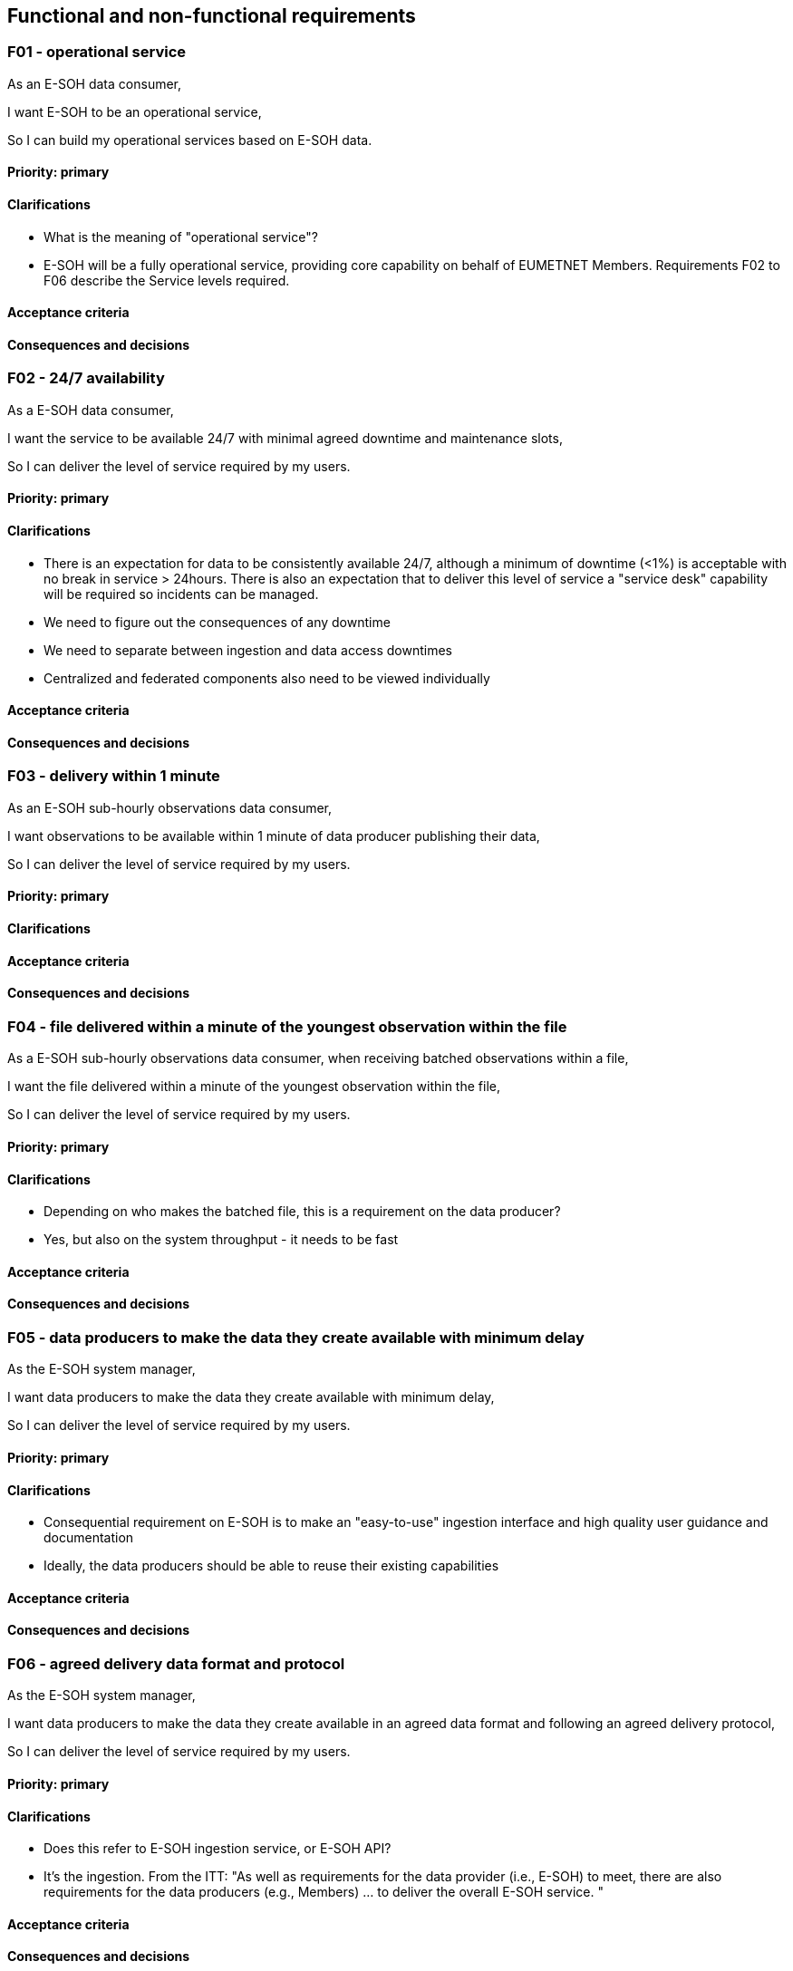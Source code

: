 == Functional and non-functional requirements

=== F01 - operational service

As an E-SOH data consumer,

I want E-SOH to be an operational service,

So I can build my operational services based on E-SOH data.

==== Priority: primary

==== Clarifications

* What is the meaning of "operational service"?
  * E-SOH will be a fully operational service, providing core capability on behalf of EUMETNET Members. Requirements F02 to F06 describe the Service levels required. 

==== Acceptance criteria

==== Consequences and decisions

=== F02 - 24/7 availability

As a E-SOH data consumer,

I want the service to be available 24/7 with minimal agreed downtime and maintenance slots,

So I can deliver the level of service required by my users.

==== Priority: primary

==== Clarifications

* There is an expectation for data to be consistently available 24/7, although a minimum of downtime (<1%) is acceptable with no break in service > 24hours. There is also an expectation that to deliver this level of service a "service desk" capability will be required so incidents can be managed.
* We need to figure out the consequences of any downtime
* We need to separate between ingestion and data access downtimes
* Centralized and federated components also need to be viewed individually

==== Acceptance criteria

==== Consequences and decisions

=== F03 - delivery within 1 minute

As an E-SOH sub-hourly observations data consumer,

I want observations to be available within 1 minute of data producer publishing their data,

So I can deliver the level of service required by my users.

==== Priority: primary

==== Clarifications

==== Acceptance criteria

==== Consequences and decisions

=== F04 - file delivered within a minute of the youngest observation within the file

As a E-SOH sub-hourly observations data consumer, when receiving batched observations within a file,

I want the file delivered within a minute of the youngest observation within the file,

So I can deliver the level of service required by my users.

==== Priority: primary

==== Clarifications

* Depending on who makes the batched file, this is a requirement on the data producer?
  * Yes, but also on the system throughput - it needs to be fast

==== Acceptance criteria

==== Consequences and decisions

=== F05 - data producers to make the data they create available with minimum delay

As the E-SOH system manager,

I want data producers to make the data they create available with minimum delay,

So I can deliver the level of service required by my users.

==== Priority: primary

==== Clarifications

* Consequential requirement on E-SOH is to make an "easy-to-use" ingestion interface and high quality user guidance and documentation
* Ideally, the data producers should be able to reuse their existing capabilities

==== Acceptance criteria

==== Consequences and decisions

=== F06 - agreed delivery data format and protocol

As the E-SOH system manager,

I want data producers to make the data they create available in an agreed data format and following an agreed delivery protocol,

So I can deliver the level of service required by my users.

==== Priority: primary

==== Clarifications

* Does this refer to E-SOH ingestion service, or E-SOH API?
  * It's the ingestion. From the ITT: "As well as requirements for the data provider (i.e., E-SOH) to meet, there are also requirements for the data producers (e.g., Members) ... to deliver the overall E-SOH service. "

==== Acceptance criteria

==== Consequences and decisions

=== F07 - reports of the performance against agreed KPIs

As a EUMETNET Member,

I want monthly, quarterly, and annual reports of the performance, against (to be confirmed) agreed KPIs, of the E-SOH service,

So, I am assured that the level of service is at agreed levels and meeting our users’ requirements. Also, so I have an indication of possible future investment needs.

==== Priority: primary

==== Clarifications

==== Acceptance criteria

==== Consequences and decisions

=== F08 - data application providers to only provide supported operating systems, libraries, and software

As the E-SOH system manager,

I want data application providers to only provide supported operating systems, libraries, and software,

So I can minimise the costs of managing the lifecycle of E-SOH.

==== Priority: primary

==== Clarifications

The spirit of this requirement was to avoid any "exotic" or developer favourites being used. The requirement should be covered by the quality assurance process.

==== Acceptance criteria

==== Consequences and decisions

=== F09 - access to real-time observations up to 24 hours after the observations data time

As a data consumer,

I want access to real-time observations, up to 24 hours after the observations data time,

So I can retrieve data I might have missed due to, for example, local technical incidents.

==== Priority: primary

==== Clarifications

Data consumers might choose to archive data themselves. This is common amongst Members as it, for example, allows Members to run re-analysis trials based on the data reception, rather than validity, time.

==== Acceptance criteria

==== Consequences and decisions

=== F10 - access to the first iteration as well as corrected observations data

As a data consumer of file-based E-SOH products,

I want access to the first iteration of the observations data, as well as to late or subsequently corrected observations,

So I am able to handle all data.

==== Priority: secondary

==== Clarifications

* Should E-SOH always return the last known value for an observation?
  * Yes, only the latest iteration needs to be accessible
* By late or subsequently corrected observations, we interpret that observations that are corrected within the 24 hours window shall be exposed and pushed to the notification queue
* By "access to first iteration (..) as well as (..) corrected observations" we suggest to only keep the latest value in the 24 hours data store

==== Acceptance criteria

==== Consequences and decisions

=== F11 - E-SOH as data provider role within FEMDI when data is exposed by producer via a pull API service

Given a data producer exposes data via a pull API service,

When new data are published by the data producer,

Then E-SOH must perform its data provider role within FEMDI.

==== Priority: primary

==== Clarifications

==== Acceptance criteria

==== Consequences and decisions

=== F12 - E-SOH as data provider role within FEMDI when data is exposed by producer via a push API service

Given a data producer exposes data via a push service,

When new data are received by E-SOH,

Then E-SOH must perform its data provider role within FEMDI.

==== Priority: primary

==== Clarifications

==== Acceptance criteria

==== Consequences and decisions

=== F13 - initially collect data before making it available to E-SOH

Given a data producer operates or is responsible for multiple (>1) instruments,

When those instruments make an observation,

Then the data producer initially collects the data before making them available to E-SOH.

==== Priority: primary

==== Clarifications

* This requirement is here to highlight that the responsibility for the observation networks and initial collection of observations is with the members, and not the E-SOH project. From the ITT:

> "**E-SOH is not expected to receive data directly from instruments**. For the initial, sub-hourly surface observations, version of E-SOH there will be approximately 31 data producers. There will be a similar order of data producers for rain-gauges. For PWS observations, although the number of ‘stations’ will be an order of magnitude greater than those operated by Members, there will be a small number of data producers (<10)."

* So need to send multiple instruments for a station together, but stations can be sent separately?
  * The requirement does not mention stations
  * The collection of data from instruments is the responsibility of the Member operating the obs network

* Given that the expected workflow for data producers is
  1) collect observations from station
  2) quality control/post-process(?)
  3) send to e-soh
  * it seems that we should support observations from each instrument on each station to be sent separately to e-soh.

* What is "instrument", e.g., is mechanical wind direction sensor an instrument and wind speed sensor another one?
  * It is up to the data producer to define the instrument (but it should be provided in metadata, preferably following a controlled vocabulary)
  * A clear dataset definition may also be useful in this context

==== Acceptance criteria

==== Consequences and decisions

=== F14 - sub-hourly observations from all operational land surface stations operated by EUMETNET Members

As a current, or new, data consumer of land surface observations,

I want access to sub-hourly observations from all operational land surface stations (approximately 5,000) operated by EUMETNET Members,

So, I can improve the services (including forecasting of fog and convective events) I provide to my users.

==== Priority: primary

==== Clarifications

==== Acceptance criteria

==== Consequences and decisions

=== F15 - E-SOH must perform its data provider role within FEMDI when a data producer exposes data in an approved format

Given a data producer exposes data in an approved format,

When new data are received by E-SOH,

Then E-SOH must perform its data provider roll within FEMDI.

==== Priority: primary

==== Clarifications

There is likely to be variability in the format of "supplementary" observations produced by Members. There is a desire for E-SOH to be as flexible as possible when consuming data, but there is also an expectation that data producers provide data in a consistent and easily interpretable format.

==== Acceptance criteria

==== Consequences and decisions

=== F16 - data quality above an agreed level or to be clearly indicated

As a current, or new, data consumer of land surface observations,

I want the data I receive to be above an agreed quality, or for the quality of the data to be clearly indicated,

So, I can improve the services (including forecasting of fog and convective events) I provide to my users.

==== Priority: primary

==== Clarifications

There is no expectation for E-SOH to provide any data quality control capability. If data are received in a corrupt format, the data should be rejected, and no attempt should be made to recover the data. If, however, "poor" quality observations are provided to E-SOH, then E-SOH will publish the data as received. Where there are quality indicators provided by the data provider, these should be persisted and exposed to E-SOH data consumers.

Future iterations of E-SOH, e.g., incorporating PWS data, will increase the need for EUMETNET, rather than relying on the data producer, to undertake real-time QC. This QC capability, possibly using machine learning techniques, falls outside of the current scope of E-SOH and will therefore need to be built separate too, but incorporate with, E-SOH.

* Will there be unified QC flagging scheme or is the "quality indicators persisted and exposed" also saying that there might be as many as flagging schemes as there are data providers?
  * There must at least be a common "unknown quality" indicator
  * At Met Norway a controlled vocabulary is used for discovery metadata about quality control: https://htmlpreview.github.io/?https://github.com/metno/mmd/blob/master/doc/mmd-specification.html=quality-control
  * Conclusion: we will need some quality indicators

==== Acceptance criteria

==== Consequences and decisions

=== F17 - reject corrupt data and record the event

Given a data producer exposes data to E-SOH,

When the data format is found to be corrupt,

Then E-SOH should reject the data and record the event.

==== Priority: primary

==== Clarifications

There is no expectation for E-SOH to provide any data quality control capability. If data are received in a corrupt format, the data should be rejected, and no attempt should be made to recover the data. If, however, "poor" quality observations are provided to E-SOH, then E-SOH will publish the data as received. Where there are quality indicators provided by the data provider, these should be persisted and exposed to E-SOH data consumers. 

Future iterations of E-SOH, e.g., incorporating PWS data, will increase the need for EUMETNET, rather than relying on the data producer, to undertake real-time QC. This QC capability, possibly using machine learning techniques, falls outside of the current scope of E-SOH and will therefore need to be built separate too, but incorporate with, E-SOH. 

==== Acceptance criteria

==== Consequences and decisions

=== F18 - inform the data producer about corrupt format events

Given E-SOH records a corrupt format events,

When the number of events passes an agreed threshold,

Then E-SOH should inform the data producer through agreed channels.

==== Priority: primary

==== Clarifications

==== Acceptance criteria

==== Consequences and decisions

=== F19 - data providers to indicate the quality of the data they expose or only expose data above an agreed quality threshold

As the E-SOH service manager,

I want data providers of sub-hourly land surface observations to either indicate the quality of the data they expose or only expose data above an agreed quality threshold,

So I provide E-SOH data consumers with an expected service.

==== Priority: primary

==== Clarifications

==== Acceptance criteria

==== Consequences and decisions

=== F20 - expose poor quality data with an indication of the data quality

Given a data producer exposes observations data of poor quality,

When those observations data are processed by E-SOH and a quality indicator is present,

Then the data should be exposed by E-SOH along with an indication of the data quality.

==== Priority: primary

==== Clarifications

==== Acceptance criteria

==== Consequences and decisions

=== F21 - indicate when data is of unknown quality

Given a data producer exposes observations data (of any quality),

When those observations data are processed by E-SOH and no quality indicator is present,

Then the data should be exposed by E-SOH along with an indication that the data are of unknown quality.

==== Priority: secondary

==== Clarifications

* Should the default be to only return quality data, and an option to get all data + quality indicator)?
  * The user must choose the level of quality control based on a controlled vocabulary in the discovery metadata. We may want to specify a default for use in the API search.

==== Acceptance criteria

==== Consequences and decisions

=== F22 - convert data values and units to the expected E-SOH output

Given a data producer exposes observations data,

When those observations data are expressed in units not matching the expected E-SOH output,

Then E-SOH should convert the data values to match those required by E-SOH data consumers.

==== Priority: primary

==== Clarifications

* Do we store the values in the original units, or in the expected E-SOH units?
  * Expect users to provide values in SI units but if users provide non-SI units, we need to define where to do the conversion.
* Does WMO already describe which units should be used in BUFR?
  * Yes. There are a lot of WMO documents, and finding what you want can be difficult, but there are a lot of definitions. For example https://www.nco.ncep.noaa.gov/sib/jeff/bufrtab_tableb.html
* What is the source of information or the specification to rely on? E.g. if there is some pressure data in mbar, should we convert in into hPa?
  * We must start by following WMO rules. For example https://www.nco.ncep.noaa.gov/sib/jeff/bufrtab_tableb.html. We definitely need to do this for BUFR encoding
  * Consequence / Requirement on the data producer: units must be defined using an openly available controlled vocabulary - if not, e-soh must just forward the data. Also, we expect SI units
  * Implementation of the conversion ability is not first priority
  * How to handle possible quality reduction caused by the conversion also needs to be considered

==== Acceptance criteria

==== Consequences and decisions

=== F23 - near real-time access to sub-hourly observations delivered in the same format (i.e., BUFR) used by NMHSs today

As a current data consumer of land surface observations,

I want near real-time access to sub-hourly observations delivered in the same format (i.e., BUFR) used by NMHSs today,

So, I can minimise development of my existing downstream systems.

==== Priority: primary

==== Clarifications

==== Acceptance criteria

==== Consequences and decisions

=== F24 - access to sub-hourly observations delivered in an Open Standard format (e.g., GeoJSON)

As a data consumer of land surface observations,

I want near real-time access to sub-hourly observations delivered in an Open Standard format (e.g., GeoJSON, CoverageJSON) following agreed and structured naming convention standards (e.g., CF and ACDD),

So, I can minimize the development of new applications and reduce the need to learn domain specific formats.

==== Priority: primary

==== Clarifications

* At the time of gathering requirements, GeoJSON was suggested - the consensus is now moving to CoverageJSON

==== Acceptance criteria

==== Consequences and decisions

=== F25 - parameter naming convention standards, where not established, to be developed and followed

As a Service Manager,

I want parameter naming convention standards, where not established, to be developed and followed,

So I can efficiently maintain and lifecycle the E-SOH service.

==== Priority: primary

==== Clarifications

==== Acceptance criteria

==== Consequences and decisions

=== F26 - near real-time sub-hourly observations delivered via the same method (i.e., push via GTS) used by NMHSs today

As a current data consumer of land surface observations,

I want near real-time sub-hourly observations delivered via the same method (i.e., push via GTS) used by NMHSs today,

So, I can minimise development of my existing downstream systems.

==== Priority: tertiary

==== Clarifications

* At the kick-off meeting on 3rd March, Jeremy Tandy mentioned that we could rely on WIS2.0 to take care of this delivery
* Jeremy also noted that there are limitations within the current GTS systems (e.g., the use for bulletin headers TTAAii) that might mean not all additional data produced via the E-SOH project can be shared via GTS. Therefore there is no requirement for E-SOH to develop additional GTS capability to enable additional observations to be shared on the GTS.

==== Acceptance criteria

==== Consequences and decisions

=== F27 - near real-time access to sub-hourly observations via a publish-subscribe message pattern

As a data consumer of land surface observations,

I want near real-time access to sub-hourly observations via a publish-subscribe message pattern,

So, I can minimise the development of new applications and reduce the need to rely on domain specific delivery methods.

==== Priority: primary

==== Clarifications

==== Acceptance criteria

==== Consequences and decisions

=== F28 - E-SOH to scale to user demands for data

As a system manager,

I want E-SOH to scale to user demands for data, especially those users requesting data via the E-SOH API and pub/sub message pattern,

So, I can deliver the service expected by data consumers.

==== Priority: primary

==== Clarifications

==== Acceptance criteria

==== Consequences and decisions

=== F29 - query based on location, time, and parameter

As a data consumer using API access,

I want to query the data based on location, time, and parameter,

So I can access exactly the data I require and minimised the amount of data retrieved and local post processing.

==== Priority: primary

==== Clarifications

==== Acceptance criteria

==== Consequences and decisions

At this stage we expect to use EDR as the standard for the API so we should use the EDR standards for location and time. To start with, we will focus on simple radius and 2D polygon queries, and not worry about trajectories, etc.  There is still the open question about parameters but for location and time hopefully we can state EDR.

If there is a Z axis, it needs to be defined what kind of support is required:
* Can one query data based on, e.g., pressure levels or height from ground level or sea level?
* How to use the Z axis when data is, e.g., sea temperature profiles or so?

EDR API needs to support that, and the data storage also has to be such that we can store and query the data efficiently. Maybe the simplest form is to support the Z axis that data happens to have and the user needs to know what it is (e.g., based on metadata) and queries are possible only using that axis. Conversions etc are left to user.

* Should be defined whether the location can be in 3D (not just lat/lon) or not
  * Decision: height is specified in parameter name and/or discovery metadata. We do not expect to implement vertical layer query in EDR (we will implement 2d bounding box, not 3d, at least as a start).

=== F30 - pub-sub message pattern to be compliant with the requirements of WIS 2.0

As a EUMETNET Member,

I want the method of delivery via a pub-sub message pattern to be compliant with the requirements of WIS 2.0,

So I can efficiently meet my obligations as a WMO Member.

==== Priority: primary

==== Clarifications

==== Acceptance criteria

==== Consequences and decisions

=== F31 - E-SOH software to meet agreed quality assurance standards

As a System Manager,

I want E-SOH software to meet agreed quality assurance standards,

So I can efficiently maintain and lifecycle the E-SOH service.

==== Priority: primary

==== Clarifications

* What is the definition of "agreed software quality assurance standards"?
  * We interpret this as something the e-soh project team needs to agree on

==== Acceptance criteria

==== Consequences and decisions

=== F32 - contributions to the E-SOH code base to be open to all EUMETNET members

As a EUMETNET Member,

I want contributions to the E-SOH code base to be Open to all Members,

So I can efficiently deliver my national and EUMETNET Strategy.

==== Priority: primary

==== Clarifications

==== Acceptance criteria

==== Consequences and decisions

=== F33 - security to be considered as a high priority

As a System Manager,

I want security to be considered as a high priority and all aspects of the system to meet IT security best practice and includes, for example, identity and access management, role- based access controls, access tokens and data encryption at rest and in transit,

So I can deliver a robust and secure system.

==== Priority: primary

==== Clarifications

In the tender, we have said the following, regarding this:

> For F33 (security), we expect to implement encryption using secure protocols such as, e.g.,
> HTTPS. Stored observation data will not be encrypted. Identity and Access Management (IAM)
> will depend on infrastructure implementations of which restrictions may apply, e.g., at EWC.

===== Access control

Broken access control is the top top issue in the link:https://owasp.org/Top10/A01_2021-Broken_Access_Control/[OWASP Top 10 list of the most critical security risks facing organizations].

It seems there is a need three separate systems for authentication and authorization:

====== Data ingestion

There must be control of who are allowed to upload data to the system. Also, there may be several systems for uploading data. Sftp may be one of them, while others may depend on http post requests. This means that each system for ingesting data may need its own mechanisms for authentication, and possibly also authorization. If possible, it would be useful to have a common "source of truth" regarding authorization, regardless of authentication mechanism.

====== Administration and monitoring

Access to administration and statistics about the system should not be freely available to anyone. Some system must be set up to allow access to relevant users only.

====== Data delivery

In the first version of e-soh, there will be no restricted data, so from that perspective there is no need for authentication or authorization.

If, at a later stage, we will introduce access control here, there seems to be some limitations in FEMDI regarding this: The use of a message queue implies that anyone will be able to know about the *existence* of restricted data. We can only provide access control on the actual data itself. *This may or may not be acceptable at a later stage.*

Even if we want to only serve freely available data, we may still want to have some kind of access control here, to have some protection against servers becoming overloaded.

===== Security monitoring

Some system must be in place to allow admins to monitor the system with regards to security incidents.

===== Data encryption

All traffic to and from the system will use encryption. No usage of http, only https. The same applies to ftp - we will only provides sftp.

==== Acceptance criteria

==== Consequences and decisions

=== F34 - sufficient compute resources

As a System Manager,

I want sufficient compute resource to be available,

So I can deliver a resilient and sustainable service to my users.

==== Priority: primary

==== Clarifications

The required compute resource for E-SOH is thought to be relatively low, especially compared with the requirements of NWP, Satellites and even Radar.

The storage requirements are modest given only 24 hours of storage is required.

Consideration also needs to be given to the requirements for resilience and for development environments. Depending on the resilience architecture and the need for development environments there might be several instances of E-SOH running in parallel to the operational system. On the other hand, depending on the service of the Cloud provider chosen, resilience might not need to be running in parallel and development environments may only exist when actively being used rather than being “always on”.

As more observations network are added to E-SOH the resource requirements will increase accordingly. For the observations expected for E-SOH the amount of compute resource is likely to be proportional to the number of observations. As a very rough estimate, based on a traditional observations station with several observed parameters, the following compute resource is required for 5000 stations (i.e., an estimate of the number of observing stations in Europe)...

CPU ~8 CPU Core, Memory ~8GB RAM, Storage ~1TB

The estimate above is for a single instance of E-SOH running.

For other networks the number of parameters per station might be less. E.g., rain-gauges might only record a single meteorological value.

In addition to the resources required for the observations processing chain, additional resources will be required for the input and output to the systems. The number of “PUT” and “GET” request are likely to be significant given the number of  mall messages/files delivered to and disseminated by E-SOH. The Scoping study estimated between 0.25 and 1.7 Billion PUT requests per month.

The ‘periphery’ components of E-SOH (e.g., monitoring and reporting) will also require compute resources, but these are believed to be significantly less than the core of E-SOH.

The estimates above will need to be clarified during the design phase (WP1).

Antoher crucial part is to estimate the load coming from open data requests. FMI open data gets about 20 req/s for observations (latest numbers should be confirmed with FMI). Scaling that up with number of countries would lead to 200-300 req/s and with number of users much more. FEMDI API gateway can hopefully cope with major part of the load, but probably not all. From that point of view, it's also important to check if, e.g., wis2box supports multiple nodes well (scaling).

==== Acceptance criteria

==== Consequences and decisions

=== F35 - Data Enrichment and Processing

There is no requirement for E-SOH to perform any significant data enrichment or processing. However, where data received from a data producer does not contain sufficient metadata to meet the standards required of E-SOH products, these additional metadata will be added where possible.

In the case of WIGOS Station IDs (WSI) it will be the responsibility of the data producer to publish the WSI for each station exposed via E-SOH. The WSI may be expressed with the observations data provided or through an agreed metadata store (e.g., OSCAR).

==== Priority: primary

==== Clarifications

We need to state some principles before defining the standards:

* A minimum set of (required and recommended) use and discovery metadata must follow the data, i.e., as part of the data files
* This metadata must follow agreed standards
* It must be possible to translate from the agreed data-following standards to other standards, such as DCAT and ISO19115 and related profiles of these
* Based on discussion in https://app.zenhub.com/workspaces/e-soh-63fc8658faa10d2e7d262c3c/issues/zh/40 we only treat open datasets without restrictions in the first stage. This implies that a license is required on all data, and that e-soh only takes in the data if it has an open license or a release statement.

==== Acceptance criteria

==== Consequences and decisions

